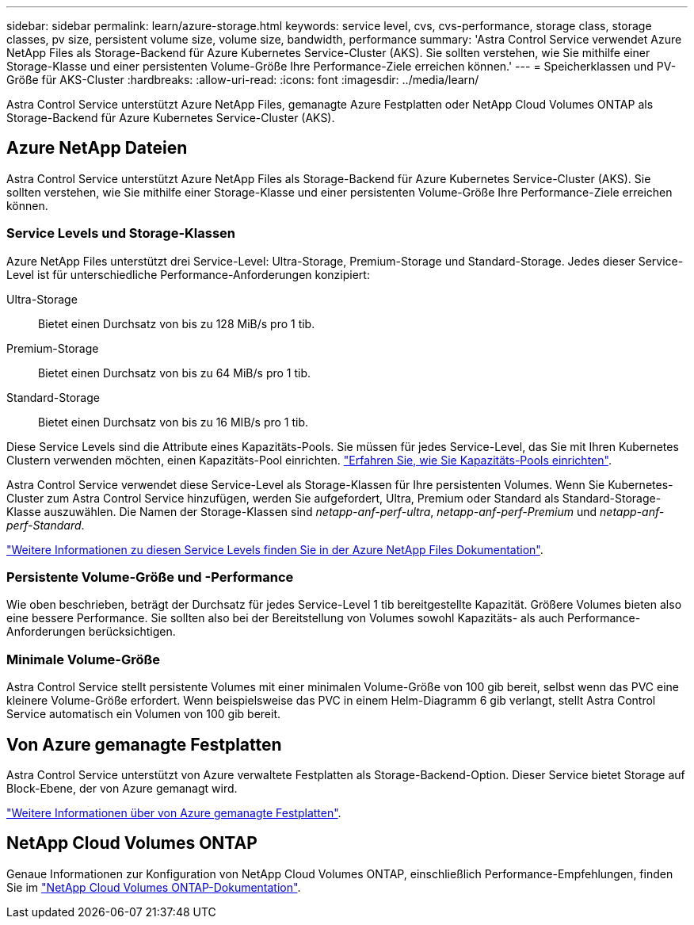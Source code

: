 ---
sidebar: sidebar 
permalink: learn/azure-storage.html 
keywords: service level, cvs, cvs-performance, storage class, storage classes, pv size, persistent volume size, volume size, bandwidth, performance 
summary: 'Astra Control Service verwendet Azure NetApp Files als Storage-Backend für Azure Kubernetes Service-Cluster (AKS). Sie sollten verstehen, wie Sie mithilfe einer Storage-Klasse und einer persistenten Volume-Größe Ihre Performance-Ziele erreichen können.' 
---
= Speicherklassen und PV-Größe für AKS-Cluster
:hardbreaks:
:allow-uri-read: 
:icons: font
:imagesdir: ../media/learn/


[role="lead"]
Astra Control Service unterstützt Azure NetApp Files, gemanagte Azure Festplatten oder NetApp Cloud Volumes ONTAP als Storage-Backend für Azure Kubernetes Service-Cluster (AKS).



== Azure NetApp Dateien

Astra Control Service unterstützt Azure NetApp Files als Storage-Backend für Azure Kubernetes Service-Cluster (AKS). Sie sollten verstehen, wie Sie mithilfe einer Storage-Klasse und einer persistenten Volume-Größe Ihre Performance-Ziele erreichen können.



=== Service Levels und Storage-Klassen

Azure NetApp Files unterstützt drei Service-Level: Ultra-Storage, Premium-Storage und Standard-Storage. Jedes dieser Service-Level ist für unterschiedliche Performance-Anforderungen konzipiert:

Ultra-Storage:: Bietet einen Durchsatz von bis zu 128 MiB/s pro 1 tib.
Premium-Storage:: Bietet einen Durchsatz von bis zu 64 MiB/s pro 1 tib.
Standard-Storage:: Bietet einen Durchsatz von bis zu 16 MIB/s pro 1 tib.


Diese Service Levels sind die Attribute eines Kapazitäts-Pools. Sie müssen für jedes Service-Level, das Sie mit Ihren Kubernetes Clustern verwenden möchten, einen Kapazitäts-Pool einrichten. link:../get-started/set-up-microsoft-azure-with-anf.html["Erfahren Sie, wie Sie Kapazitäts-Pools einrichten"].

Astra Control Service verwendet diese Service-Level als Storage-Klassen für Ihre persistenten Volumes. Wenn Sie Kubernetes-Cluster zum Astra Control Service hinzufügen, werden Sie aufgefordert, Ultra, Premium oder Standard als Standard-Storage-Klasse auszuwählen. Die Namen der Storage-Klassen sind _netapp-anf-perf-ultra_, _netapp-anf-perf-Premium_ und _netapp-anf-perf-Standard_.

https://docs.microsoft.com/en-us/azure/azure-netapp-files/azure-netapp-files-service-levels["Weitere Informationen zu diesen Service Levels finden Sie in der Azure NetApp Files Dokumentation"^].



=== Persistente Volume-Größe und -Performance

Wie oben beschrieben, beträgt der Durchsatz für jedes Service-Level 1 tib bereitgestellte Kapazität. Größere Volumes bieten also eine bessere Performance. Sie sollten also bei der Bereitstellung von Volumes sowohl Kapazitäts- als auch Performance-Anforderungen berücksichtigen.



=== Minimale Volume-Größe

Astra Control Service stellt persistente Volumes mit einer minimalen Volume-Größe von 100 gib bereit, selbst wenn das PVC eine kleinere Volume-Größe erfordert. Wenn beispielsweise das PVC in einem Helm-Diagramm 6 gib verlangt, stellt Astra Control Service automatisch ein Volumen von 100 gib bereit.



== Von Azure gemanagte Festplatten

Astra Control Service unterstützt von Azure verwaltete Festplatten als Storage-Backend-Option. Dieser Service bietet Storage auf Block-Ebene, der von Azure gemanagt wird.

https://docs.microsoft.com/en-us/azure/virtual-machines/managed-disks-overview["Weitere Informationen über von Azure gemanagte Festplatten"^].



== NetApp Cloud Volumes ONTAP

Genaue Informationen zur Konfiguration von NetApp Cloud Volumes ONTAP, einschließlich Performance-Empfehlungen, finden Sie im https://docs.netapp.com/us-en/cloud-manager-cloud-volumes-ontap/["NetApp Cloud Volumes ONTAP-Dokumentation"^].

